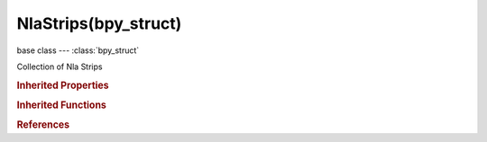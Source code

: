 NlaStrips(bpy_struct)
=====================

.. module:: bpy.types

base class --- :class:`bpy_struct`

.. class:: NlaStrips(bpy_struct)

   Collection of Nla Strips

   .. method:: new(name, start, action)

      Add a new Action-Clip strip to the track

      :arg name:

         Name for the NLA Strips

      :type name: string, (never None)
      :arg start:

         Start Frame, Start frame for this strip

      :type start: int in [-inf, inf]
      :arg action:

         Action to assign to this strip

      :type action: :class:`Action`, (never None)
      :return:

         New NLA Strip

      :rtype: :class:`NlaStrip`

   .. method:: remove(strip)

      Remove a NLA Strip

      :arg strip:

         NLA Strip to remove

      :type strip: :class:`NlaStrip`, (never None)

   .. classmethod:: bl_rna_get_subclass(id, default=None)
   
      :arg id: The RNA type identifier.
      :type id: string
      :return: The RNA type or default when not found.
      :rtype: :class:`bpy.types.Struct` subclass


   .. classmethod:: bl_rna_get_subclass_py(id, default=None)
   
      :arg id: The RNA type identifier.
      :type id: string
      :return: The class or default when not found.
      :rtype: type


.. rubric:: Inherited Properties

.. hlist::
   :columns: 2

   * :class:`bpy_struct.id_data`

.. rubric:: Inherited Functions

.. hlist::
   :columns: 2

   * :class:`bpy_struct.as_pointer`
   * :class:`bpy_struct.driver_add`
   * :class:`bpy_struct.driver_remove`
   * :class:`bpy_struct.get`
   * :class:`bpy_struct.is_property_hidden`
   * :class:`bpy_struct.is_property_readonly`
   * :class:`bpy_struct.is_property_set`
   * :class:`bpy_struct.items`
   * :class:`bpy_struct.keyframe_delete`
   * :class:`bpy_struct.keyframe_insert`
   * :class:`bpy_struct.keys`
   * :class:`bpy_struct.path_from_id`
   * :class:`bpy_struct.path_resolve`
   * :class:`bpy_struct.property_unset`
   * :class:`bpy_struct.type_recast`
   * :class:`bpy_struct.values`

.. rubric:: References

.. hlist::
   :columns: 2

   * :class:`NlaTrack.strips`

